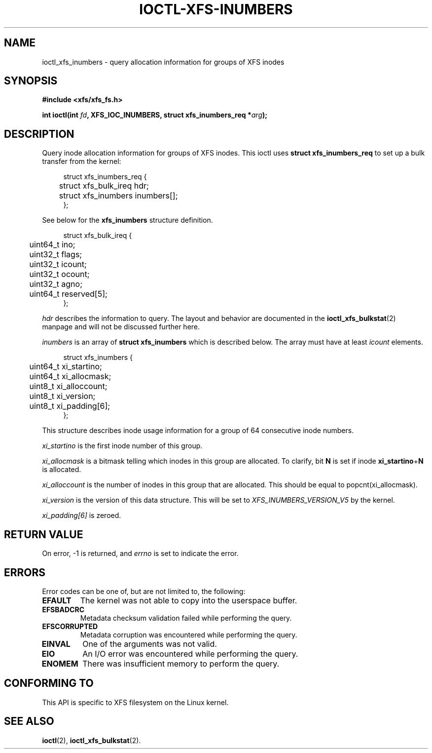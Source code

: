 .\" Copyright (c) 2019, Oracle.  All rights reserved.
.\"
.\" %%%LICENSE_START(GPLv2+_DOC_FULL)
.\" SPDX-License-Identifier: GPL-2.0+
.\" %%%LICENSE_END
.TH IOCTL-XFS-INUMBERS 2 2019-05-23 "XFS"
.SH NAME
ioctl_xfs_inumbers \- query allocation information for groups of XFS inodes
.SH SYNOPSIS
.br
.B #include <xfs/xfs_fs.h>
.PP
.BI "int ioctl(int " fd ", XFS_IOC_INUMBERS, struct xfs_inumbers_req *" arg );
.SH DESCRIPTION
Query inode allocation information for groups of XFS inodes.
This ioctl uses
.B struct xfs_inumbers_req
to set up a bulk transfer from the kernel:
.PP
.in +4n
.nf
struct xfs_inumbers_req {
	struct xfs_bulk_ireq    hdr;
	struct xfs_inumbers     inumbers[];
};
.fi
.in
.PP
See below for the
.B xfs_inumbers
structure definition.
.PP
.in +4n
.nf
struct xfs_bulk_ireq {
	uint64_t                ino;
	uint32_t                flags;
	uint32_t                icount;
	uint32_t                ocount;
	uint32_t                agno;
	uint64_t                reserved[5];
};
.fi
.in
.PP
.I hdr
describes the information to query.
The layout and behavior are documented in the
.BR ioctl_xfs_bulkstat (2)
manpage and will not be discussed further here.

.PP
.I inumbers
is an array of
.B struct xfs_inumbers
which is described below.
The array must have at least
.I icount
elements.
.PP
.in +4n
.nf
struct xfs_inumbers {
	uint64_t                xi_startino;
	uint64_t                xi_allocmask;
	uint8_t                 xi_alloccount;
	uint8_t                 xi_version;
	uint8_t                 xi_padding[6];
};
.fi
.in
.PP
This structure describes inode usage information for a group of 64 consecutive
inode numbers.
.PP
.I xi_startino
is the first inode number of this group.
.PP
.I xi_allocmask
is a bitmask telling which inodes in this group are allocated.
To clarify, bit
.B N
is set if inode
.BR xi_startino + N
is allocated.
.PP
.I xi_alloccount
is the number of inodes in this group that are allocated.
This should be equal to popcnt(xi_allocmask).
.PP
.I xi_version
is the version of this data structure.
This will be set to
.I XFS_INUMBERS_VERSION_V5
by the kernel.
.PP
.I xi_padding[6]
is zeroed.
.SH RETURN VALUE
On error, \-1 is returned, and
.I errno
is set to indicate the error.
.PP
.SH ERRORS
Error codes can be one of, but are not limited to, the following:
.TP
.B EFAULT
The kernel was not able to copy into the userspace buffer.
.TP
.B EFSBADCRC
Metadata checksum validation failed while performing the query.
.TP
.B EFSCORRUPTED
Metadata corruption was encountered while performing the query.
.TP
.B EINVAL
One of the arguments was not valid.
.TP
.B EIO
An I/O error was encountered while performing the query.
.TP
.B ENOMEM
There was insufficient memory to perform the query.
.SH CONFORMING TO
This API is specific to XFS filesystem on the Linux kernel.
.SH SEE ALSO
.BR ioctl (2),
.BR ioctl_xfs_bulkstat (2).

